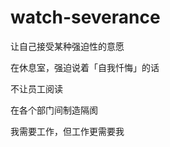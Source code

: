 * watch-severance
:PROPERTIES:
:CUSTOM_ID: watch-severance
:END:
让自己接受某种强迫性的意愿

在休息室，强迫说着「自我忏悔」的话

不让员工阅读

在各个部门间制造隔阂

我需要工作，但工作更需要我
